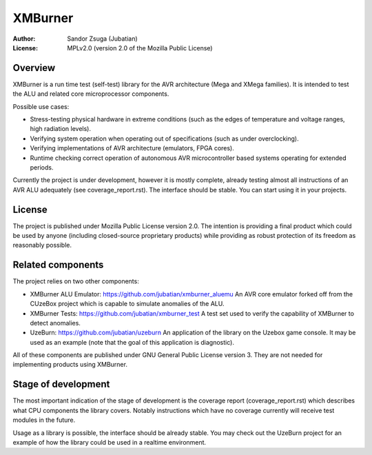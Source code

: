 
XMBurner
==============================================================================

.. image:: xmburner_logo.svg
   :align: center
   :width: 30%

:Author:    Sandor Zsuga (Jubatian)
:License:   MPLv2.0 (version 2.0 of the Mozilla Public License)




Overview
------------------------------------------------------------------------------


XMBurner is a run time test (self-test) library for the AVR architecture (Mega
and XMega families). It is intended to test the ALU and related core
microprocessor components.

Possible use cases:

- Stress-testing physical hardware in extreme conditions (such as the edges of
  temperature and voltage ranges, high radiation levels).

- Verifying system operation when operating out of specifications (such as
  under overclocking).

- Verifying implementations of AVR architecture (emulators, FPGA cores).

- Runtime checking correct operation of autonomous AVR microcontroller based
  systems operating for extended periods.

Currently the project is under development, however it is mostly complete,
already testing almost all instructions of an AVR ALU adequately (see
coverage_report.rst). The interface should be stable. You can start using it
in your projects.



License
------------------------------------------------------------------------------


The project is published under Mozilla Public License version 2.0. The
intention is providing a final product which could be used by anyone
(including closed-source proprietary products) while providing as robust
protection of its freedom as reasonably possible.



Related components
------------------------------------------------------------------------------


The project relies on two other components:

- XMBurner ALU Emulator: https://github.com/jubatian/xmburner_aluemu
  An AVR core emulator forked off from the CUzeBox project which is capable to
  simulate anomalies of the ALU.

- XMBurner Tests: https://github.com/jubatian/xmburner_test
  A test set used to verify the capability of XMBurner to detect anomalies.

- UzeBurn: https://github.com/jubatian/uzeburn
  An application of the library on the Uzebox game console. It may be used as
  an example (note that the goal of this application is diagnostic).

All of these components are published under GNU General Public License
version 3. They are not needed for implementing products using XMBurner.



Stage of development
------------------------------------------------------------------------------


The most important indication of the stage of development is the coverage
report (coverage_report.rst) which describes what CPU components the library
covers. Notably instructions which have no coverage currently will receive
test modules in the future.

Usage as a library is possible, the interface should be already stable. You
may check out the UzeBurn project for an example of how the library could be
used in a realtime environment.
